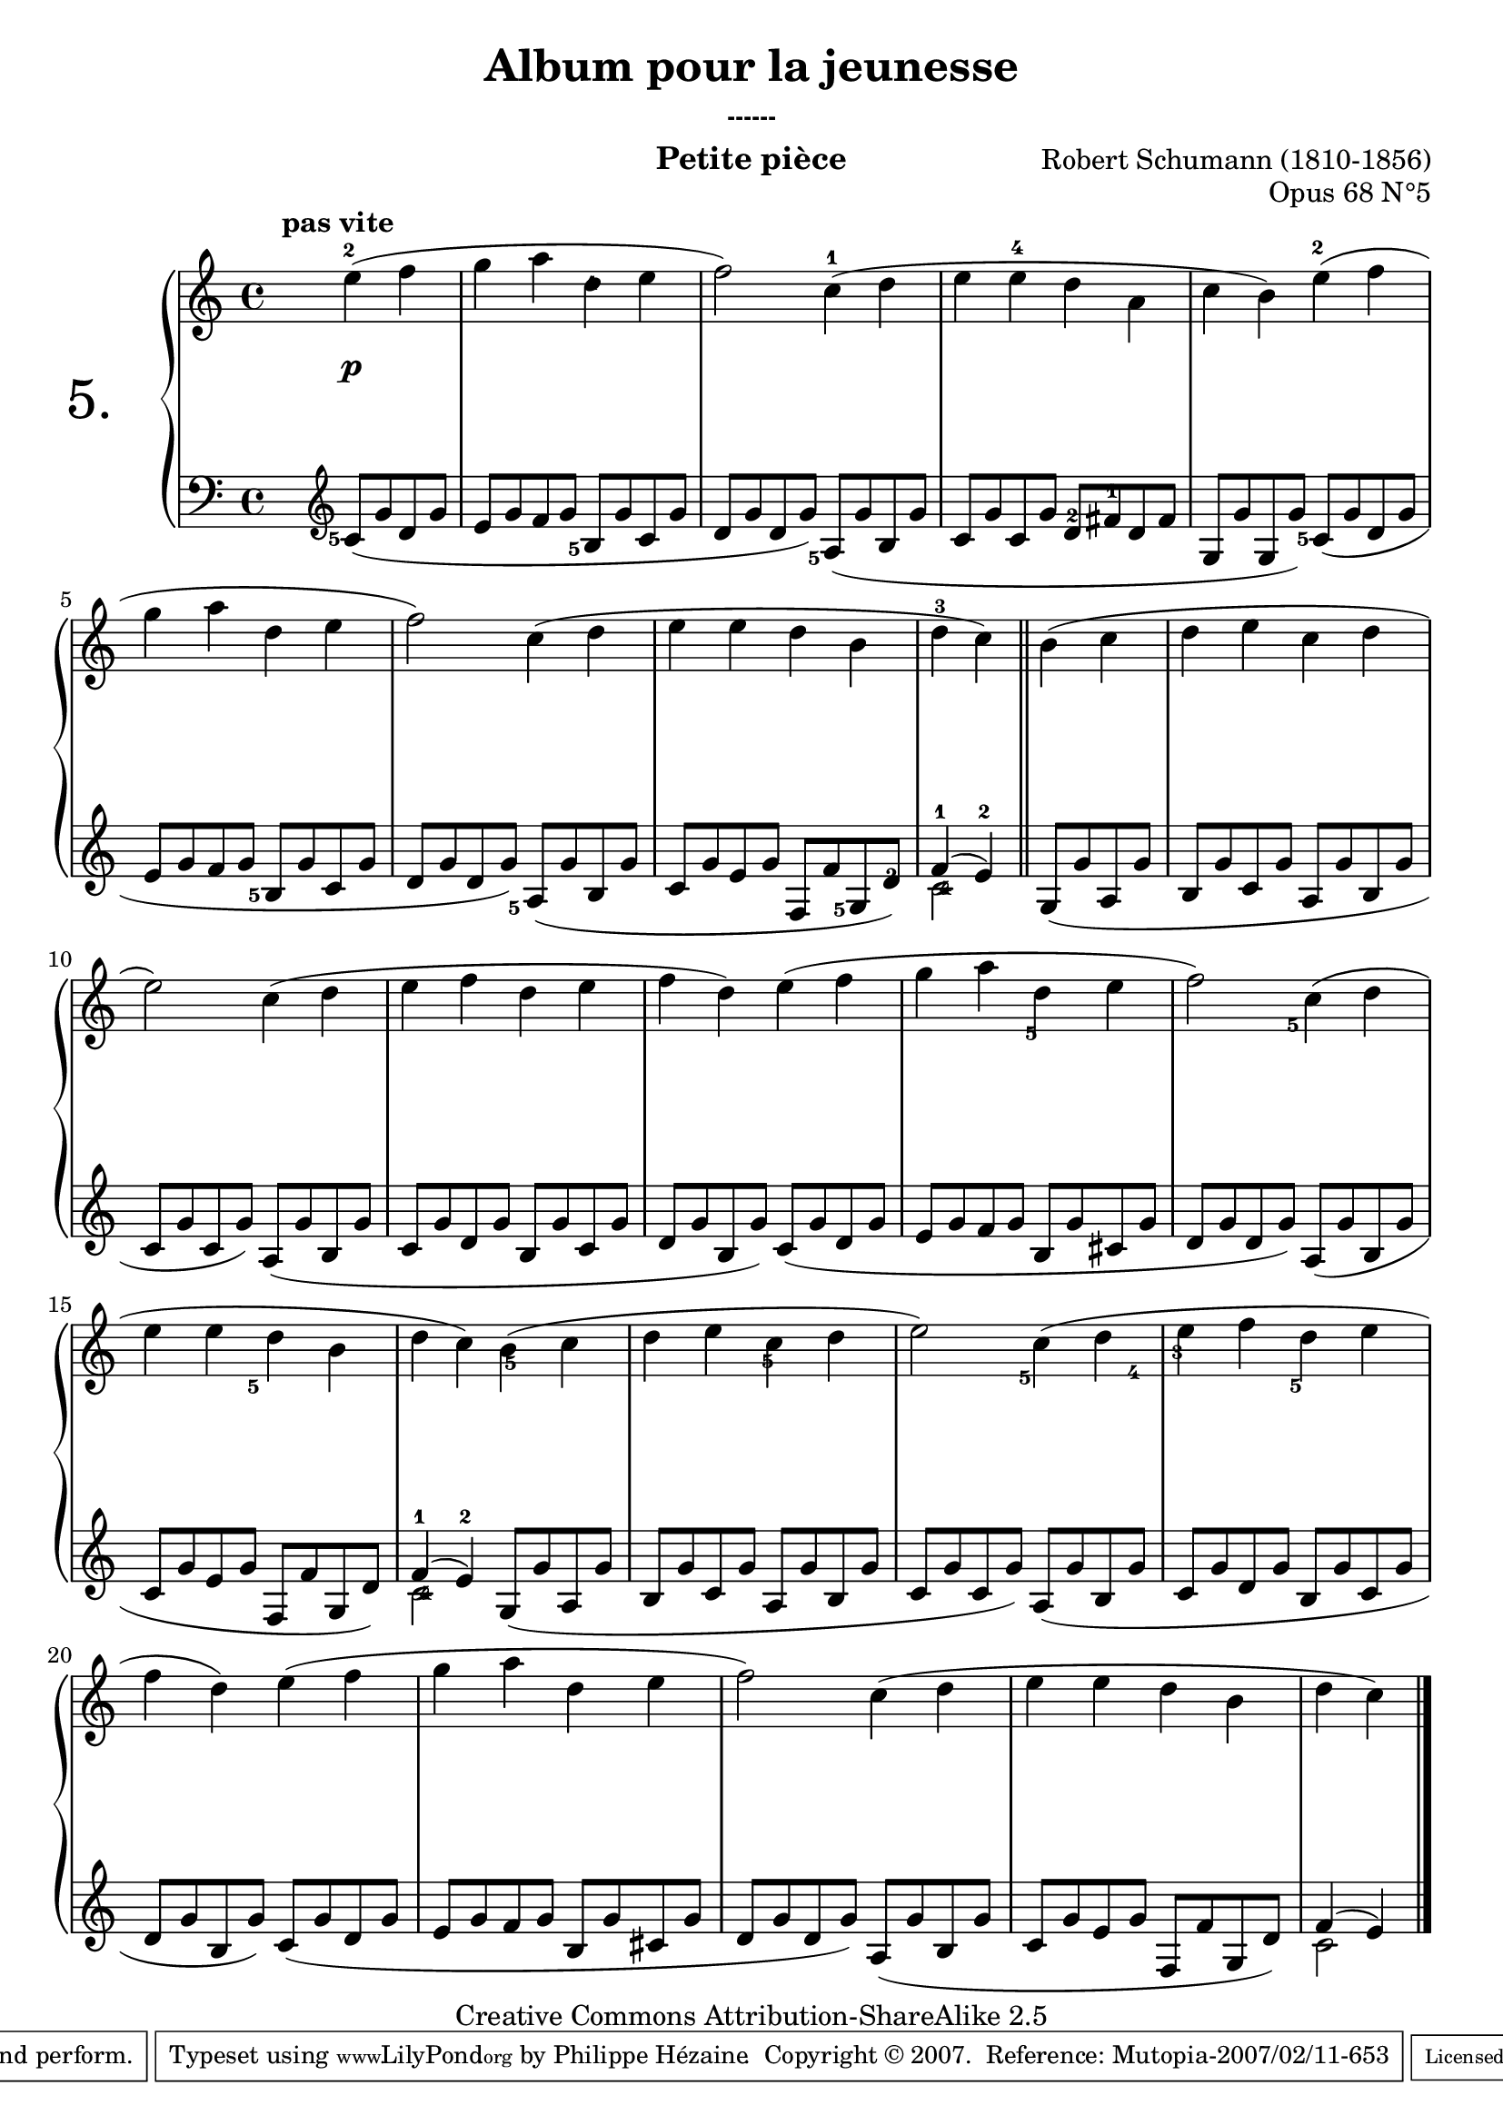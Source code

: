  \version "2.10.16"

 \paper { between-system-padding = #1
	ragged-bottom=##f
	ragged-last-bottom=##f
	}

     \header {
       title = "Album pour la jeunesse"
       subsubtitle = "------"
       composer = "Robert Schumann (1810-1856)"
       opus = "Opus 68 N°5"
       instrument = "Petite pièce"
       copyright = "Creative Commons Attribution-ShareAlike 2.5"
     
       % These are headers used by the Mutopia Project
       % http://www.mutopiaproject.org/
        mutopiatitle = "Album pour la jeunesse - 5.Petite pièce "
       mutopiacomposer = "SchumannR"
       mutopiaopus = "O 68 n°5 "
       mutopiainstrument = "Piano"
       date = "1848"
       source = "Peters"
       style = "Romantic"
       copyright = "Creative Commons Attribution-ShareAlike 2.5"
       maintainer = "Philippe Hézaine"
       maintainerEmail = "philippe.hezaine@free.fr"
       lastupdated = "2006/Jun/20"



       
 footer = "Mutopia-2007/02/11-653"
 tagline = \markup { \override #'(box-padding . 1.0) \override #'(baseline-skip . 2.7) \box \center-align { \small \line { Sheet music from \with-url #"http://www.MutopiaProject.org" \line { \teeny www. \hspace #-1.0 MutopiaProject \hspace #-1.0 \teeny .org \hspace #0.5 } • \hspace #0.5 \italic Free to download, with the \italic freedom to distribute, modify and perform. } \line { \small \line { Typeset using \with-url #"http://www.LilyPond.org" \line { \teeny www. \hspace #-1.0 LilyPond \hspace #-1.0 \teeny .org } by \maintainer \hspace #-1.0 . \hspace #0.5 Copyright © 2007. \hspace #0.5 Reference: \footer } } \line { \teeny \line { Licensed under the Creative Commons Attribution-ShareAlike 2.5 License, for details see: \hspace #-0.5 \with-url #"http://creativecommons.org/licenses/by-sa/2.5" http://creativecommons.org/licenses/by-sa/2.5 } } } }
     }

     upper = \relative c'' {
       \clef treble
       \key c \major
       \time 4/4
	\stemDown
       \partial 2.
	s4
	\once \override Fingering #'extra-offset = #'(-0.3 . 0.2)
	\override TextScript #'extra-offset = #'(-5 . 0.2)
        e-2^\markup { \bold "pas vite" }( f |
	g a \once \override Fingering #'extra-offset = #'(0 . -2) d,-1 e |
	f2) c4-1( d |
	e \once \override Fingering #'extra-offset = #'(0 . 0.4) e-4 d a |
	c b) \once \override Fingering #'extra-offset = #'(-0.3 . 0.3) e-2( f |
	g a d, e |
	f2) c4( d |
	e e d b |
	 d-3 c) \bar "||" b( c |
	d e c d |
	e2) c4( d |
	e f d e |
	f d) e( f |
	g a d, e |
	f2) c4( d |
	e e d b |
	d c) b( c |
	d e c d |
	e2) c4( d |
	e f d e |
	f d) e( f |
	g a d, e |
	f2) c4( d |
	e e d b |
	d c) \bar "|."
     }
     
     lower = \relative c' {
       \clef bass
       \key c \major
       \time 4/4
	\stemUp \slurDown
       \partial 2.
	s4
	\clef treble
	\once \override Fingering #'extra-offset = #'(-1.5 . 2)
	c8_5( g' d g |
	e g f g \once \override Fingering #'extra-offset = #'(-1.5 . 2)
	b,_5 g' c, g' |
	d g d g) \once \override Fingering #'extra-offset = #'(-1.5 . 2)
	a,_5( g' b, g' |
	c, g' c, g' \once \override Fingering #'extra-offset = #'(0 . 3) d_2 \once \override Fingering #'extra-offset = #'(0 . 4) fis_1 d fis |
	g, g' g, g') \once \override Fingering #'extra-offset = #'(-1.5 . 2)
	c,_5( g' d g |
	e g f g \once \override Fingering #'extra-offset = #'(-1.5 . 2)
	b,_5 g' c, g' |
	d g d g) \once \override Fingering #'extra-offset = #'(-1.7 . 2)
	a,_5( g' b, g' |
	c, g' e g f, f' \once \override Fingering #'extra-offset = #'(-1.5 . 2)g,_5 \once \override Fingering #'extra-offset = #'(0 . 2.2) d'_2) |
	\voiceOne
	<<
	{ f4^1( e)^2 \bar "||" }
	\context Voice="1" { \voiceTwo
	\once \override Fingering #'extra-offset = #'(0.4 . 1.7)c2_4
	\oneVoice
	}
	>>
	\stemUp \slurDown
	\once \override Fingering #'extra-offset = #'(-1.4 . -8)
	g8_5( g' a, g' |
	b, g' c, g' \once \override Fingering #'extra-offset = #'(-1.4 . -7.5)		a,_5 g' b, g' |
	c, g' c, g') \once \override Fingering #'extra-offset = #'(-1.4 . -8)
	a,_5( g' b, g' |
	c, g' d g \once \override Fingering #'extra-offset = #'(-1.4 . -7)
	b,_5 g' c, g' |
	d g b, g') \once \override Fingering #'extra-offset = #'(-1.4 . -7)
	c,_5( g' d g |
	e g f g \once \override Fingering #'extra-offset = #'(-1.4 . -7.5)
	b,_5 g' \once \override Fingering #'extra-offset = #'(1.5 . -7.2)
	cis,_4 g' |
	\once \override Fingering #'extra-offset = #'(-1.4 . -6)
	d_3 g d g) \once \override Fingering #'extra-offset = #'(-1.4 . -8)
	a,_5( g' b, g' |
	c, g' e g f, f' g, d') |
	\voiceOne
	<<
	{ f4^1( e^2) }
	\context Voice="1" { \voiceTwo
	\once \override Fingering #'extra-offset = #'(0.4 . 1.7)c2_4
	\oneVoice
	}
	>>
	\stemUp \slurDown
	g8( g' a, g' |
	b, g' c, g' a, g' b, g' |
	c, g' c, g') a,( g' b, g' |
	c, g' d g b, g' c, g' |
	d g b, g') c,( g' d g |
	e g f g b, g' cis, g' |
	d g d g) a,( g' b, g' |
	c, g' e g f, f' g, d') | 
	\voiceOne
	<<
	{ f4( e) }
	\context Voice="1" { \voiceTwo
	c2
	\oneVoice
	}
	>>
     }
     
     dynamics = {
	\partial 2.
       s4 s4\p s4 s1*23 
     }

     
     \score {
       \context PianoStaff <<
   \set PianoStaff.instrumentName = \markup{ \fontsize #6 {"5. "} \hspace #1.0
}
         \context Staff=upper \upper
         \context Dynamics=dynamics \dynamics
         \context Staff=lower <<
           \clef bass
           \lower
         >>

       >>
       \layout {
	ragged-last = ##f
         \context {
           \type "Engraver_group"
           \name Dynamics
           \alias Voice % So that \cresc works, for example.
           \consists "Output_property_engraver"
     
           \override VerticalAxisGroup #'minimum-Y-extent = #'(-5 . 5)
           \consists "Script_engraver"
           \consists "Dynamic_engraver"
           \consists "Text_engraver"
     
           \override TextScript #'font-size = #2
           \override TextScript #'font-shape = #'italic
           \override DynamicText #'extra-offset = #'(0 . 2.5)
           \override Hairpin #'extra-offset = #'(0 . 2.5)
     
           \consists "Skip_event_swallow_translator"
     
           \consists "Axis_group_engraver"
         }
         \context {
           \PianoStaff
           \accepts Dynamics
           \override VerticalAlignment #'forced-distance = #4.4
         }
       }
     }
     \score {
       \context PianoStaff <<
         \context Staff=upper << \upper \dynamics >>
         \context Staff=lower << \lower \dynamics >>

       >>
       \midi {
	\context { \Score
	tempoWholesPerMinute = #(ly:make-moment 68 4)
	     }

         \context {
           \type "Performer_group"
           \name Dynamics
         }
         \context {
           \PianoStaff
           \accepts Dynamics
         }
       }
     }
